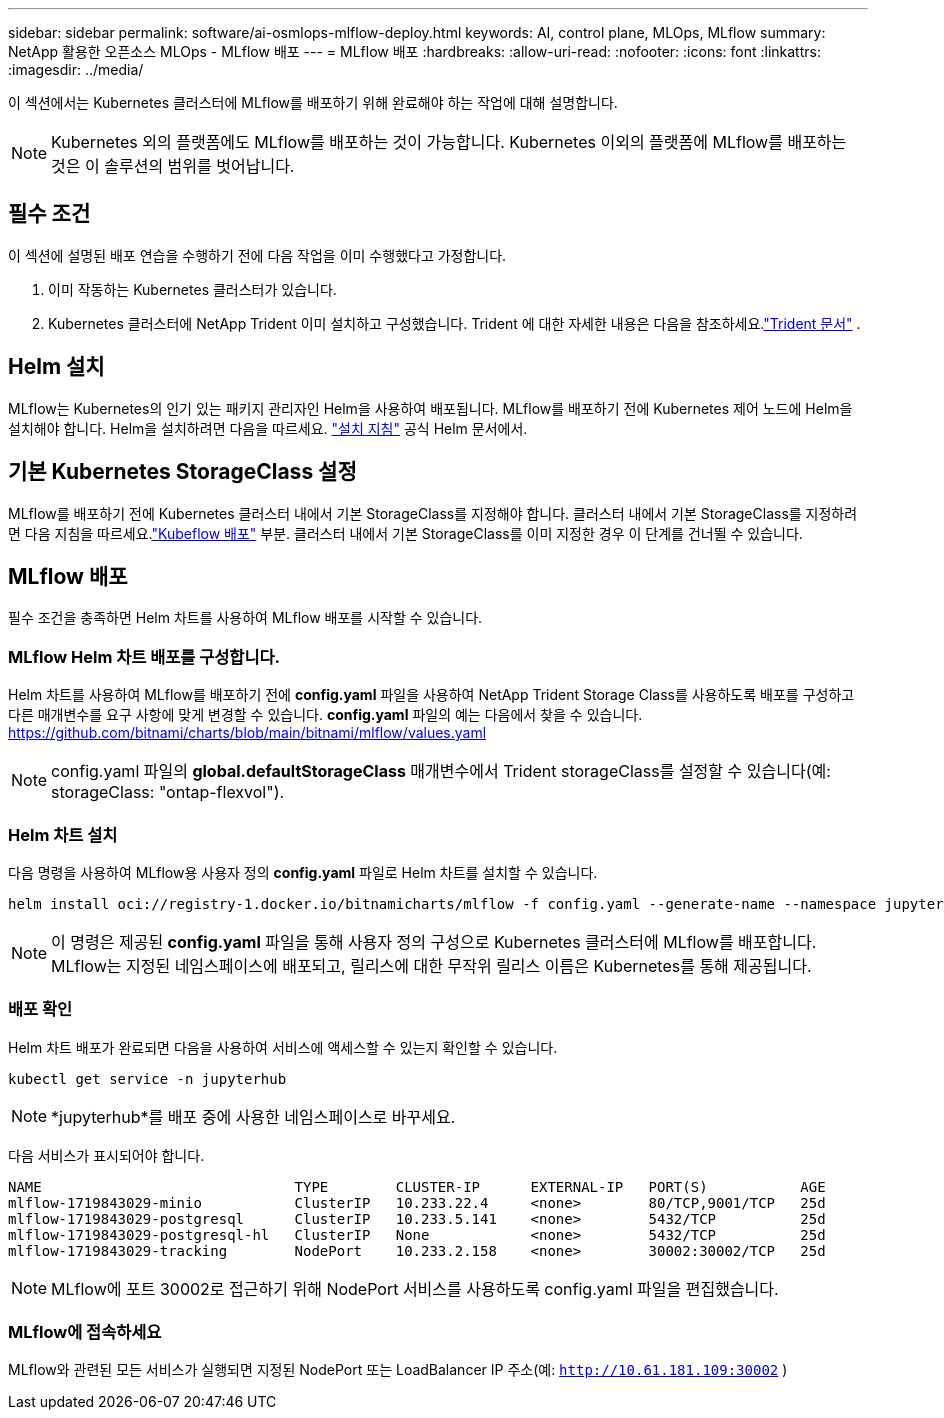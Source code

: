 ---
sidebar: sidebar 
permalink: software/ai-osmlops-mlflow-deploy.html 
keywords: AI, control plane, MLOps, MLflow 
summary: NetApp 활용한 오픈소스 MLOps - MLflow 배포 
---
= MLflow 배포
:hardbreaks:
:allow-uri-read: 
:nofooter: 
:icons: font
:linkattrs: 
:imagesdir: ../media/


[role="lead"]
이 섹션에서는 Kubernetes 클러스터에 MLflow를 배포하기 위해 완료해야 하는 작업에 대해 설명합니다.


NOTE: Kubernetes 외의 플랫폼에도 MLflow를 배포하는 것이 가능합니다.  Kubernetes 이외의 플랫폼에 MLflow를 배포하는 것은 이 솔루션의 범위를 벗어납니다.



== 필수 조건

이 섹션에 설명된 배포 연습을 수행하기 전에 다음 작업을 이미 수행했다고 가정합니다.

. 이미 작동하는 Kubernetes 클러스터가 있습니다.
. Kubernetes 클러스터에 NetApp Trident 이미 설치하고 구성했습니다.  Trident 에 대한 자세한 내용은 다음을 참조하세요.link:https://docs.netapp.com/us-en/trident/index.html["Trident 문서"^] .




== Helm 설치

MLflow는 Kubernetes의 인기 있는 패키지 관리자인 Helm을 사용하여 배포됩니다.  MLflow를 배포하기 전에 Kubernetes 제어 노드에 Helm을 설치해야 합니다.  Helm을 설치하려면 다음을 따르세요. https://helm.sh/docs/intro/install/["설치 지침"^] 공식 Helm 문서에서.



== 기본 Kubernetes StorageClass 설정

MLflow를 배포하기 전에 Kubernetes 클러스터 내에서 기본 StorageClass를 지정해야 합니다.  클러스터 내에서 기본 StorageClass를 지정하려면 다음 지침을 따르세요.link:ai-osmlops-kubeflow-deploy.html["Kubeflow 배포"] 부분.  클러스터 내에서 기본 StorageClass를 이미 지정한 경우 이 단계를 건너뛸 수 있습니다.



== MLflow 배포

필수 조건을 충족하면 Helm 차트를 사용하여 MLflow 배포를 시작할 수 있습니다.



=== MLflow Helm 차트 배포를 구성합니다.

Helm 차트를 사용하여 MLflow를 배포하기 전에 *config.yaml* 파일을 사용하여 NetApp Trident Storage Class를 사용하도록 배포를 구성하고 다른 매개변수를 요구 사항에 맞게 변경할 수 있습니다.  *config.yaml* 파일의 예는 다음에서 찾을 수 있습니다. https://github.com/bitnami/charts/blob/main/bitnami/mlflow/values.yaml[]


NOTE: config.yaml 파일의 *global.defaultStorageClass* 매개변수에서 Trident storageClass를 설정할 수 있습니다(예: storageClass: "ontap-flexvol").



=== Helm 차트 설치

다음 명령을 사용하여 MLflow용 사용자 정의 *config.yaml* 파일로 Helm 차트를 설치할 수 있습니다.

[source, shell]
----
helm install oci://registry-1.docker.io/bitnamicharts/mlflow -f config.yaml --generate-name --namespace jupyterhub
----

NOTE: 이 명령은 제공된 *config.yaml* 파일을 통해 사용자 정의 구성으로 Kubernetes 클러스터에 MLflow를 배포합니다.  MLflow는 지정된 네임스페이스에 배포되고, 릴리스에 대한 무작위 릴리스 이름은 Kubernetes를 통해 제공됩니다.



=== 배포 확인

Helm 차트 배포가 완료되면 다음을 사용하여 서비스에 액세스할 수 있는지 확인할 수 있습니다.

[source, shell]
----
kubectl get service -n jupyterhub
----

NOTE: *jupyterhub*를 배포 중에 사용한 네임스페이스로 바꾸세요.

다음 서비스가 표시되어야 합니다.

[source, shell]
----
NAME                              TYPE        CLUSTER-IP      EXTERNAL-IP   PORT(S)           AGE
mlflow-1719843029-minio           ClusterIP   10.233.22.4     <none>        80/TCP,9001/TCP   25d
mlflow-1719843029-postgresql      ClusterIP   10.233.5.141    <none>        5432/TCP          25d
mlflow-1719843029-postgresql-hl   ClusterIP   None            <none>        5432/TCP          25d
mlflow-1719843029-tracking        NodePort    10.233.2.158    <none>        30002:30002/TCP   25d
----

NOTE: MLflow에 포트 30002로 접근하기 위해 NodePort 서비스를 사용하도록 config.yaml 파일을 편집했습니다.



=== MLflow에 접속하세요

MLflow와 관련된 모든 서비스가 실행되면 지정된 NodePort 또는 LoadBalancer IP 주소(예: `http://10.61.181.109:30002` )
